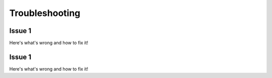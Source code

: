 Troubleshooting
===============


Issue 1
---------------
Here's what's wrong and how to fix it!

Issue 1
---------------
Here's what's wrong and how to fix it!